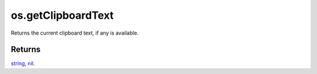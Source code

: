 os.getClipboardText
====================================================================================================

Returns the current clipboard text, if any is available.

Returns
----------------------------------------------------------------------------------------------------

`string`_, `nil`_.

.. _`string`: ../../../lua/type/string.html
.. _`nil`: ../../../lua/type/nil.html
